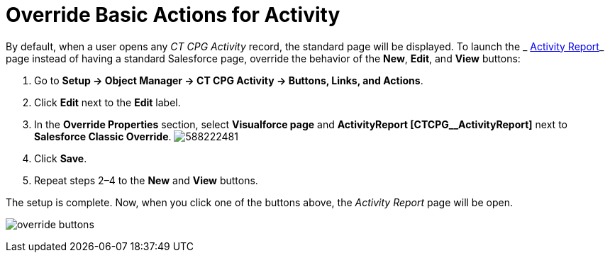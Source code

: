 = Override Basic Actions for Activity

By default, when a user opens any _CT CPG Activity_ record, the standard
page will be displayed. To launch the
_ xref:activity-report-interface.html[Activity Report]_ page instead of
having a standard Salesforce page, override the behavior of
the *New*, *Edit*, and *View* buttons:

. Go to *Setup → Object Manager → CT CPG Activity → Buttons, Links, and
Actions*.
. Click *Edit* next to the *Edit* label.
. In the *Override Properties* section, select *Visualforce page* and
*ActivityReport [CTCPG__ActivityReport]* next to *Salesforce
Classic Override*.
image:588222481.png[]
. Click *Save*.
. Repeat steps 2–4 to the *New* and *View* buttons.

The setup is complete. Now, when you click one of the buttons above, the
_Activity Report_ page will be open.

image:override-buttons.png[]
